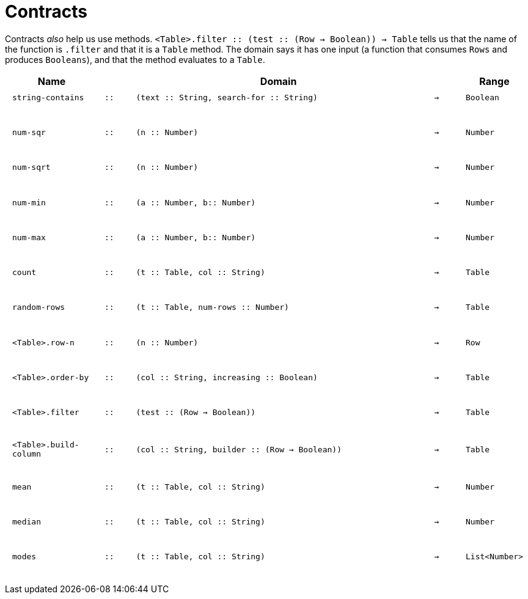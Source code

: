 [.landscape]
= Contracts

Contracts _also_ help us use methods. `<Table>.filter {two-colons} (test {two-colons} (Row -> Boolean)) -> Table` tells us that the name of the function is  `.filter` and that it is a `Table` method. The domain says it has one input (a function that consumes  `Rows` and produces  `Booleans`), and that the method evaluates to a  `Table`.

++++
<style>
td {padding: .1em .625em !important; height: 20pt;}
</style>
++++

[cols="3,1,10,1,2", options="header", grid="rows"]
|===
|Name||Domain||Range

| `string-contains`
| `{two-colons}`
| `(text {two-colons} String, search-for {two-colons} String)`
| `->`
| `Boolean`
5+|

| `num-sqr`
| `{two-colons}`
| `(n {two-colons} Number)`
| `->`
| `Number`
5+|

| `num-sqrt`
| `{two-colons}`
| `(n {two-colons} Number)`
| `->`
| `Number`
5+|

| `num-min`
| `{two-colons}`
| `(a {two-colons} Number, b{two-colons} Number)`
| `->`
| `Number`
5+|

| `num-max`
| `{two-colons}`
| `(a {two-colons} Number, b{two-colons} Number)`
| `->`
| `Number`
5+|

| `count`
| `{two-colons}`
| `(t {two-colons} Table, col {two-colons} String)`
| `->`
| `Table`
5+|

| `random-rows`
| `{two-colons}`
| `(t {two-colons} Table, num-rows {two-colons} Number)`
| `->`
| `Table`
5+|

| `<Table>.row-n`
| `{two-colons}`
| `(n {two-colons} Number)`
| `->`
| `Row`
5+|

| `<Table>.order-by`
| `{two-colons}`
| `(col {two-colons} String, increasing {two-colons} Boolean)`
| `->`
| `Table`
5+|

| `<Table>.filter`
| `{two-colons}`
| `(test {two-colons} (Row -> Boolean))`
| `->`
| `Table`
5+|

| `<Table>.build-column`
| `{two-colons}`
| `(col {two-colons} String, builder {two-colons} (Row -> Boolean))`
| `->`
| `Table`
5+|

| `mean`
| `{two-colons}`
| `(t {two-colons} Table, col {two-colons} String)`
| `->`
| `Number`
5+|

| `median`
| `{two-colons}`
| `(t {two-colons} Table, col {two-colons} String)`
| `->`
| `Number`
5+|

| `modes`
| `{two-colons}`
| `(t {two-colons} Table, col {two-colons} String)`
| `->`
| `List<Number>`
5+|

|===
